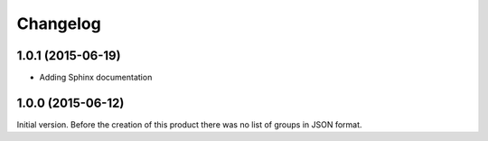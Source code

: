 Changelog
=========

1.0.1 (2015-06-19)
------------------

* Adding Sphinx documentation

1.0.0 (2015-06-12)
------------------

Initial version. Before the creation of this product there was no
list of groups in JSON format.

..  LocalWords:  Changelog

